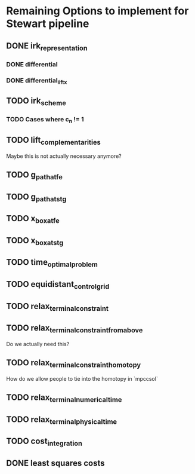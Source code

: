 * Remaining Options to implement for Stewart pipeline
** DONE irk_representation
*** DONE differential
*** DONE differential_lift_x
** TODO irk_scheme
*** TODO Cases where c_n != 1
** TODO lift_complementarities
Maybe this is not actually necessary anymore?
** TODO g_path_at_fe
** TODO g_path_at_stg
** TODO x_box_at_fe
** TODO x_box_at_stg
** TODO time_optimal_problem
** TODO equidistant_control_grid
** TODO relax_terminal_constraint
** TODO relax_terminal_constraint_from_above 
Do we actually need this?
** TODO relax_terminal_constraint_homotopy
How do we allow people to tie into the homotopy in `mpccsol`
** TODO relax_terminal_numerical_time
** TODO relax_terminal_physical_time
** TODO cost_integration
** DONE least squares costs
